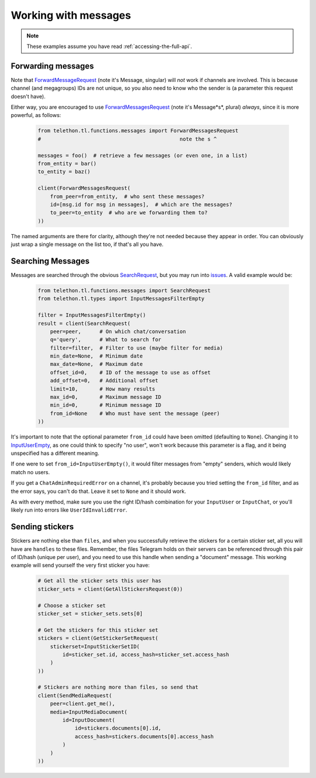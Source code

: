 =====================
Working with messages
=====================


.. note::

    These examples assume you have read :ref:`accessing-the-full-api`.


Forwarding messages
*******************

Note that ForwardMessageRequest_ (note it's Message, singular) will *not*
work if channels are involved. This is because channel (and megagroups) IDs
are not unique, so you also need to know who the sender is (a parameter this
request doesn't have).

Either way, you are encouraged to use ForwardMessagesRequest_ (note it's
Message*s*, plural) *always*, since it is more powerful, as follows:

    .. code-block:: python

        from telethon.tl.functions.messages import ForwardMessagesRequest
        #                                             note the s ^

        messages = foo()  # retrieve a few messages (or even one, in a list)
        from_entity = bar()
        to_entity = baz()

        client(ForwardMessagesRequest(
            from_peer=from_entity,  # who sent these messages?
            id=[msg.id for msg in messages],  # which are the messages?
            to_peer=to_entity  # who are we forwarding them to?
        ))

The named arguments are there for clarity, although they're not needed because
they appear in order. You can obviously just wrap a single message on the list
too, if that's all you have.


Searching Messages
*******************

Messages are searched through the obvious SearchRequest_, but you may run
into issues_. A valid example would be:

    .. code-block:: python

        from telethon.tl.functions.messages import SearchRequest
        from telethon.tl.types import InputMessagesFilterEmpty

        filter = InputMessagesFilterEmpty()
        result = client(SearchRequest(
            peer=peer,      # On which chat/conversation
            q='query',      # What to search for
            filter=filter,  # Filter to use (maybe filter for media)
            min_date=None,  # Minimum date
            max_date=None,  # Maximum date
            offset_id=0,    # ID of the message to use as offset
            add_offset=0,   # Additional offset
            limit=10,       # How many results
            max_id=0,       # Maximum message ID
            min_id=0,       # Minimum message ID
            from_id=None    # Who must have sent the message (peer)
        ))

It's important to note that the optional parameter ``from_id`` could have
been omitted (defaulting to ``None``). Changing it to InputUserEmpty_, as one
could think to specify "no user", won't work because this parameter is a flag,
and it being unspecified has a different meaning.

If one were to set ``from_id=InputUserEmpty()``, it would filter messages
from "empty" senders, which would likely match no users.

If you get a ``ChatAdminRequiredError`` on a channel, it's probably because
you tried setting the ``from_id`` filter, and as the error says, you can't
do that. Leave it set to ``None`` and it should work.

As with every method, make sure you use the right ID/hash combination for
your ``InputUser`` or ``InputChat``, or you'll likely run into errors like
``UserIdInvalidError``.


Sending stickers
****************

Stickers are nothing else than ``files``, and when you successfully retrieve
the stickers for a certain sticker set, all you will have are ``handles`` to
these files. Remember, the files Telegram holds on their servers can be
referenced through this pair of ID/hash (unique per user), and you need to
use this handle when sending a "document" message. This working example will
send yourself the very first sticker you have:

    .. code-block:: python

        # Get all the sticker sets this user has
        sticker_sets = client(GetAllStickersRequest(0))

        # Choose a sticker set
        sticker_set = sticker_sets.sets[0]

        # Get the stickers for this sticker set
        stickers = client(GetStickerSetRequest(
            stickerset=InputStickerSetID(
                id=sticker_set.id, access_hash=sticker_set.access_hash
            )
        ))

        # Stickers are nothing more than files, so send that
        client(SendMediaRequest(
            peer=client.get_me(),
            media=InputMediaDocument(
                id=InputDocument(
                    id=stickers.documents[0].id,
                    access_hash=stickers.documents[0].access_hash
                )
            )
        ))


.. _ForwardMessageRequest: https://lonamiwebs.github.io/Telethon/methods/messages/forward_message.html
.. _ForwardMessagesRequest: https://lonamiwebs.github.io/Telethon/methods/messages/forward_messages.html
.. _SearchRequest: https://lonamiwebs.github.io/Telethon/methods/messages/search.html
.. _issues: https://github.com/LonamiWebs/Telethon/issues/215
.. _InputUserEmpty: https://lonamiwebs.github.io/Telethon/constructors/input_user_empty.html
